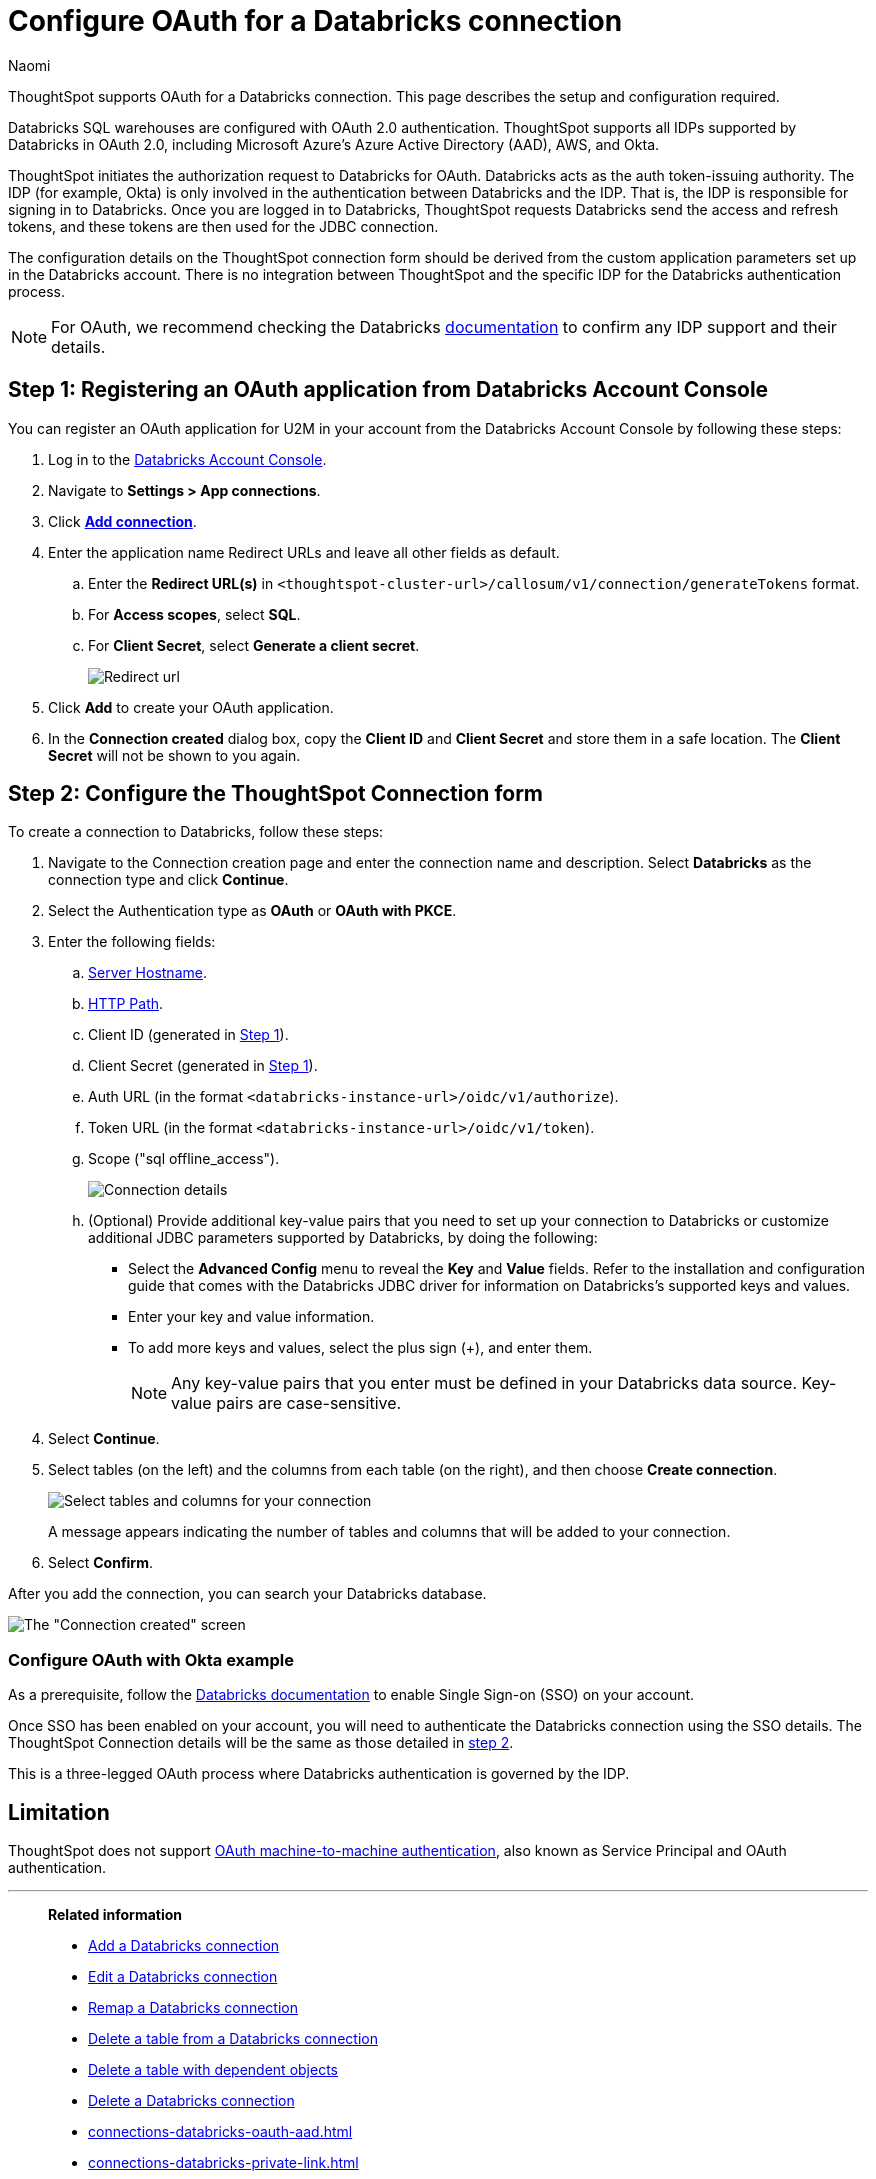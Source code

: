 = Configure OAuth for a {connection} connection
:last_updated: 4/18/2024
:author: Naomi
:linkattrs:
:page-aliases:
:experimental:
:page-layout: default-cloud
:connection: Databricks
:description: ThoughtSpot supports OAuth for a Databricks connection.
:jira: SCAL-203358, SCAL-203358

ThoughtSpot supports OAuth for a {connection} connection. This page describes the setup and configuration required.

Databricks SQL warehouses are configured with OAuth 2.0 authentication. ThoughtSpot supports all IDPs supported by Databricks in OAuth 2.0, including Microsoft Azure’s Azure Active Directory (AAD), AWS, and Okta.

ThoughtSpot initiates the authorization request to Databricks for OAuth. Databricks acts as the auth token-issuing authority. The IDP (for example, Okta) is only involved in the authentication between Databricks and the IDP. That is, the IDP is responsible for signing in to Databricks. Once you are logged in to Databricks, ThoughtSpot requests Databricks send the access and refresh tokens, and these tokens are then used for the JDBC connection.

The configuration details on the ThoughtSpot connection form should be derived from the custom application parameters set up in the Databricks account. There is no integration between ThoughtSpot and the specific IDP for the Databricks authentication process.

NOTE: For OAuth, we recommend checking the {connection} link:https://docs.databricks.com/en/administration-guide/users-groups/single-sign-on/index.html[documentation^] to confirm any IDP support and their details.


[#step-1]
== Step 1: Registering an OAuth application from Databricks Account Console

You can register an OAuth application for U2M in your account from the Databricks Account Console by following these steps:

. Log in to the link:https://accounts.cloud.databricks.com[Databricks Account Console^].

. Navigate to *Settings > App connections*.

. Click link:https://accounts.cloud.databricks.com/settings/app-integrations/add[*Add connection*^].

. Enter the application name Redirect URLs and leave all other fields as default.

.. Enter the *Redirect URL(s)* in `<thoughtspot-cluster-url>/callosum/v1/connection/generateTokens` format.
.. For *Access scopes*, select *SQL*.
.. For *Client Secret*, select *Generate a client secret*.
+
image:databricks-oauth-redirect.png[Redirect url, access scopes, client secret]

. Click *Add* to create your OAuth application.

. In the *Connection created* dialog box, copy the *Client ID* and *Client Secret* and store them in a safe location. The *Client Secret* will not be shown to you again.

[#step-2]
== Step 2: Configure the ThoughtSpot Connection form

To create a connection to Databricks, follow these steps:

. Navigate to the Connection creation page and enter the connection name and description. Select *Databricks* as the connection type and click *Continue*.

. Select the Authentication type as *OAuth* or *OAuth with PKCE*.

. Enter the following fields:

.. link:https://docs.databricks.com/en/integrations/compute-details.html[Server Hostname].

.. link:https://docs.databricks.com/en/integrations/compute-details.html[HTTP Path].

.. Client ID (generated in <<step-1,Step 1>>).

.. Client Secret (generated in <<step-1,Step 1>>).

.. Auth URL (in the format `<databricks-instance-url>/oidc/v1/authorize`).

.. Token URL (in the format `<databricks-instance-url>/oidc/v1/token`).

.. Scope ("sql offline_access").
+
image:databricks-oauth-connection-details.png[Connection details]

.. (Optional) Provide additional key-value pairs that you need to set up your connection to {connection} or customize additional JDBC parameters supported by {connection}, by doing the following:
** Select the *Advanced Config* menu to reveal the *Key* and *Value* fields. Refer to the installation and configuration guide that comes with the Databricks JDBC driver for information on Databricks’s supported keys and values.
** Enter your key and value information.
** To add more keys and values, select the plus sign (+), and enter them.
+
NOTE: Any key-value pairs that you enter must be defined in your {connection} data source.
Key-value pairs are case-sensitive.
. Select *Continue*.
. Select tables (on the left) and the columns from each table (on the right), and then choose *Create connection*.
+
image::adw-selecttables.png[Select tables and columns for your connection]
+
A message appears indicating the number of tables and columns that will be added to your connection.

. Select *Confirm*.

After you add the connection, you can search your {connection} database.

image::databricks-connectioncreated.png[The "Connection created" screen]


=== Configure OAuth with Okta example

As a prerequisite, follow the link:https://docs.databricks.com/en/administration-guide/users-groups/single-sign-on/index.html[Databricks documentation] to enable Single Sign-on (SSO) on your account.

Once SSO has been enabled on your account, you will need to authenticate the Databricks connection using the SSO details. The ThoughtSpot Connection details will be the same as those detailed in <<step-2,step 2>>.

This is a three-legged OAuth process where Databricks authentication is governed by the IDP.

== Limitation

ThoughtSpot does not support link:https://docs.databricks.com/en/integrations/jdbc/authentication.html#oauth-machine-to-machine-m2m-authentication[OAuth machine-to-machine authentication^], also known as Service Principal and OAuth authentication.

'''
> **Related information**
>
> * xref:connections-databricks-add.adoc[Add a {connection} connection]
> * xref:connections-databricks-edit.adoc[Edit a {connection} connection]
> * xref:connections-databricks-remap.adoc[Remap a {connection} connection]
> * xref:connections-databricks-delete-table.adoc[Delete a table from a {connection} connection]
> * xref:connections-databricks-delete-table-dependencies.adoc[Delete a table with dependent objects]
> * xref:connections-databricks-delete.adoc[Delete a {connection} connection]
> * xref:connections-databricks-oauth-aad.adoc[]
> * xref:connections-databricks-private-link.adoc[]
> * xref:connections-databricks-reference.adoc[Connection reference for {connection}]
> * xref:connections-databricks-passthrough.adoc[]
> * xref:connections-column-indexing-oauth.adoc[]

